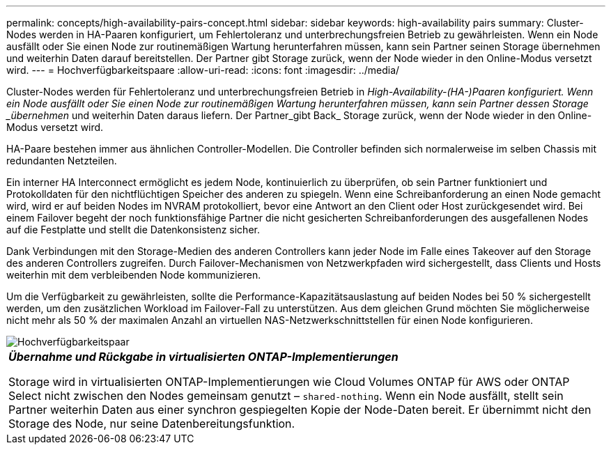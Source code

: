 ---
permalink: concepts/high-availability-pairs-concept.html 
sidebar: sidebar 
keywords: high-availability pairs 
summary: Cluster-Nodes werden in HA-Paaren konfiguriert, um Fehlertoleranz und unterbrechungsfreien Betrieb zu gewährleisten. Wenn ein Node ausfällt oder Sie einen Node zur routinemäßigen Wartung herunterfahren müssen, kann sein Partner seinen Storage übernehmen und weiterhin Daten darauf bereitstellen. Der Partner gibt Storage zurück, wenn der Node wieder in den Online-Modus versetzt wird. 
---
= Hochverfügbarkeitspaare
:allow-uri-read: 
:icons: font
:imagesdir: ../media/


[role="lead"]
Cluster-Nodes werden für Fehlertoleranz und unterbrechungsfreien Betrieb in _High-Availability-(HA-)Paaren konfiguriert. Wenn ein Node ausfällt oder Sie einen Node zur routinemäßigen Wartung herunterfahren müssen, kann sein Partner dessen Storage _übernehmen_ und weiterhin Daten daraus liefern. Der Partner_gibt Back_ Storage zurück, wenn der Node wieder in den Online-Modus versetzt wird.

HA-Paare bestehen immer aus ähnlichen Controller-Modellen. Die Controller befinden sich normalerweise im selben Chassis mit redundanten Netzteilen.

Ein interner HA Interconnect ermöglicht es jedem Node, kontinuierlich zu überprüfen, ob sein Partner funktioniert und Protokolldaten für den nichtflüchtigen Speicher des anderen zu spiegeln. Wenn eine Schreibanforderung an einen Node gemacht wird, wird er auf beiden Nodes im NVRAM protokolliert, bevor eine Antwort an den Client oder Host zurückgesendet wird. Bei einem Failover begeht der noch funktionsfähige Partner die nicht gesicherten Schreibanforderungen des ausgefallenen Nodes auf die Festplatte und stellt die Datenkonsistenz sicher.

Dank Verbindungen mit den Storage-Medien des anderen Controllers kann jeder Node im Falle eines Takeover auf den Storage des anderen Controllers zugreifen. Durch Failover-Mechanismen von Netzwerkpfaden wird sichergestellt, dass Clients und Hosts weiterhin mit dem verbleibenden Node kommunizieren.

Um die Verfügbarkeit zu gewährleisten, sollte die Performance-Kapazitätsauslastung auf beiden Nodes bei 50 % sichergestellt werden, um den zusätzlichen Workload im Failover-Fall zu unterstützen. Aus dem gleichen Grund möchten Sie möglicherweise nicht mehr als 50 % der maximalen Anzahl an virtuellen NAS-Netzwerkschnittstellen für einen Node konfigurieren.

image::../media/high-availability.gif[Hochverfügbarkeitspaar]

|===


 a| 
*_Übernahme und Rückgabe in virtualisierten ONTAP-Implementierungen_*

Storage wird in virtualisierten ONTAP-Implementierungen wie Cloud Volumes ONTAP für AWS oder ONTAP Select nicht zwischen den Nodes gemeinsam genutzt – `shared-nothing`. Wenn ein Node ausfällt, stellt sein Partner weiterhin Daten aus einer synchron gespiegelten Kopie der Node-Daten bereit. Er übernimmt nicht den Storage des Node, nur seine Datenbereitungsfunktion.

|===